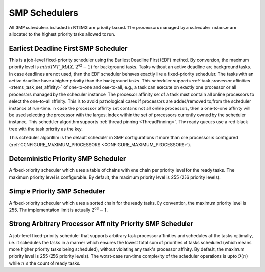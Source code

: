 .. SPDX-License-Identifier: CC-BY-SA-4.0

.. Copyright (C) 2011 Petr Benes
.. Copyright (C) 1988, 2008 On-Line Applications Research Corporation (OAR)

SMP Schedulers
==============

All SMP schedulers included in RTEMS are priority based.  The processors
managed by a scheduler instance are allocated to the highest priority tasks
allowed to run.

.. _SchedulerSMPEDF:

Earliest Deadline First SMP Scheduler
-------------------------------------

This is a job-level fixed-priority scheduler using the Earliest Deadline First
(EDF) method.  By convention, the maximum priority level is
:math:`min(INT\_MAX, 2^{62} - 1)` for background tasks.  Tasks without an
active deadline are background tasks.  In case deadlines are not used, then the
EDF scheduler behaves exactly like a fixed-priority scheduler.  The tasks with
an active deadline have a higher priority than the background tasks.  This
scheduler supports :ref:`task processor affinities <rtems_task_set_affinity>`
of one-to-one and one-to-all, e.g.,  a task can execute on exactly one processor
or all processors managed by the scheduler instance.  The processor affinity
set of a task must contain all online processors to select the one-to-all
affinity.  This is to avoid pathological cases if processors are added/removed
to/from the scheduler instance at run-time.  In case the processor affinity set
contains not all online processors, then a one-to-one affinity will be used
selecting the processor with the largest index within the set of processors
currently owned by the scheduler instance.  This scheduler algorithm supports
:ref:`thread pinning <ThreadPinning>`.  The ready queues use a red-black tree
with the task priority as the key.

This scheduler algorithm is the default scheduler in SMP configurations if more
than one processor is configured (:ref:`CONFIGURE_MAXIMUM_PROCESSORS
<CONFIGURE_MAXIMUM_PROCESSORS>`).

.. _SchedulerSMPPriority:

Deterministic Priority SMP Scheduler
------------------------------------

A fixed-priority scheduler which uses a table of chains with one chain per
priority level for the ready tasks.  The maximum priority level is
configurable.  By default, the maximum priority level is 255 (256 priority
levels).

.. _SchedulerSMPPrioritySimple:

Simple Priority SMP Scheduler
-----------------------------

A fixed-priority scheduler which uses a sorted chain for the ready tasks.  By
convention, the maximum priority level is 255.  The implementation limit is
actually :math:`2^{63} - 1`.

.. _SchedulerSMPPriorityAffinity:

Strong Arbitrary Processor Affinity Priority SMP Scheduler
---------------------------------------------------

A job-level fixed-priority scheduler that supports arbitrary task processor
affinities and schedules all the tasks optimally, i.e. it schedules the tasks
in a manner which ensures the lowest total sum of priorities of tasks scheduled
(which means more higher priority tasks being scheduled), without violating any
task's processor affinity. By default, the maximum priority level is 255 (256
priority levels). The worst-case run-time complexity of the scheduler
operations is upto :math:`O(n)` while :math:`n` is the count of ready tasks.
